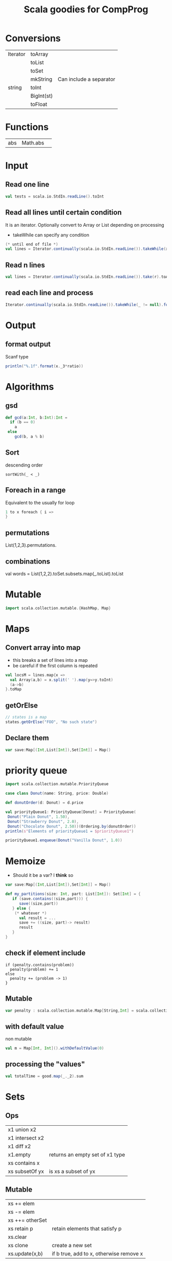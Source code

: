 #+STARTUP: showall
#+STARTUP: lognotestate
#+TAGS:
#+SEQ_TODO: TODO STARTED DONE DEFERRED CANCELLED | WAITING DELEGATED APPT
#+DRAWERS: HIDDEN STATE
#+TITLE: Scala goodies for CompProg
#+CATEGORY: 
#+PROPERTY: header-args:sql             :engine postgresql  :exports both :cmdline csc370
#+PROPERTY: header-args:sqlite          :db /path/to/db  :colnames yes
#+PROPERTY: header-args:C++             :results output :flags -std=c++14 -Wall --pedantic -Werror
#+PROPERTY: header-args:R               :results output  :colnames yes
#+OPTIONS: ^:nil

* Conversions

| Iterator | toArray    |                         |
|          | toList     |                         |
|          | toSet      |                         |
|          | mkString   | Can include a separator |
| string   | toInt      |                         |
|          | BigInt(st) |                         |
|          | toFloat    |                         |

* Functions

| abs | Math.abs | 


* Input

** Read one line

#+BEGIN_SRC  scala
val tests = scala.io.StdIn.readLine().toInt
#+END_SRC


** Read all lines until certain condition

It is an iterator. Optionally convert to Array or List depending on processing

- takeWhile can specify any condition


#+BEGIN_SRC scala
(* until end of file *)
val lines = Iterator.continually(scala.io.StdIn.readLine()).takeWhile(x => x != null).toList
#+END_SRC

** Read n lines

#+BEGIN_SRC scala
val lines = Iterator.continually(scala.io.StdIn.readLine()).take(r).toArray
#+END_SRC

** read each line and process

#+BEGIN_SRC scala
Iterator.continually(scala.io.StdIn.readLine()).takeWhile(_ != null).foreach(l=>process(l))
#+END_SRC

* Output

** format output

Scanf type

#+BEGIN_SRC scala
println("%.1f".format(x._3*ratio))
#+END_SRC

* Algorithms

** gsd

#+BEGIN_SRC scala
  def gcd(a:Int, b:Int):Int =
    if (b == 0)
      a
   else
      gcd(b, a % b)
#+END_SRC

** Sort

descending order

#+BEGIN_SRC 
sortWith(_ < _)
#+END_SRC

** Foreach in a range

Equivalent to the usually for loop

#+BEGIN_SRC scala
1 to x foreach { i => 
}
#+END_SRC


** permutations

List(1,2,3).permutations.

** combinations

val words = List(1,2,2).toSet.subsets.map(_.toList).toList

* Mutable

#+BEGIN_SRC scala
import scala.collection.mutable.{HashMap, Map}
#+END_SRC

* Maps

** Convert array into map

- this breaks a set of lines into a map 
- be careful if the first column is repeated

#+BEGIN_SRC scala
val locsM = lines.map{x =>
  val Array(a,b) = x.split(' ').map(y=>y.toInt)
  (a->b)
}.toMap
#+END_SRC

** getOrElse

#+BEGIN_SRC scala
// states is a map
states.getOrElse("FOO", "No such state")
#+END_SRC

** Declare them


#+BEGIN_SRC scala
var save:Map[(Int,List[Int]),Set[Int]] = Map()
#+END_SRC


* priority queue

#+BEGIN_SRC scala
import scala.collection.mutable.PriorityQueue

case class Donut(name: String, price: Double)

def donutOrder(d: Donut) = d.price

val priorityQueue1: PriorityQueue[Donut] = PriorityQueue(
 Donut("Plain Donut", 1.50),
 Donut("Strawberry Donut", 2.0),
 Donut("Chocolate Donut", 2.50))(Ordering.by(donutOrder))
println(s"Elements of priorityQueue1 = $priorityQueue1")

priorityQueue1.enqueue(Donut("Vanilla Donut", 1.0))

#+END_SRC

* Memoize

- Should it be a var? I *think* so

#+BEGIN_SRC scala
var save:Map[(Int,List[Int]),Set[Int]] = Map()

def my_partitions(size: Int, part: List[Int]): Set[Int] = { 
   if (save.contains((size,part))) {
      save((size,part))
   } else {
    (* whatever *)
      val result = ...
      save += ((size, part)-> result)
      result
   }
}
#+END_SRC

** check if element include

#+BEGIN_SRC 
if (penalty.contains(problem)) 
  penalty(problem) += 1
else
  penalty += (problem -> 1)
}
#+END_SRC

** Mutable 

#+BEGIN_SRC scala
var penalty : scala.collection.mutable.Map[String,Int] = scala.collection.mutable.Map()
#+END_SRC

** with default value

non mutable

#+BEGIN_SRC scala
val m = Map[Int, Int]().withDefaultValue(0)
#+END_SRC

** processing the "values"

#+BEGIN_SRC scala
val totalTime = good.map(_._2).sum
#+END_SRC



* Sets

** Ops

| x1 union x2     |                                 |
| x1 intersect x2 |                                 |
| x1 diff x2      |                                 |
| x1.empty        | returns an empty set of x1 type |
| xs contains x   |                                 |
| xs subsetOf yx  | is xs a subset of yx            |

** Mutable

| xs += elem      |                                         |
| xs -= elem      |                                         |
| xs ++= otherSet |                                         |
| xs retain p     | retain elements that satisfy p          |
| xs.clear        |                                         |
| xs clone        | create a new set                        |
| xs.update(x,b)  | if b true, add to x, otherwise remove x |


#+BEGIN_SRC 

#+END_SRC

* Strings

** Prefix of a string

| st toLowerCase    |
| st contains st2   |
| st startsWith st2 |
| st equalsIgnoreCase st2 |


* Dates

** get parts of the date

#+BEGIN_SRC scala
val today = Calendar.getInstance().getTime()
val now = Calendar.getInstance()
now.get(Calendar.MINUTE)
now.get(Calendar.HOUR)
now.get(Calendar.MONTH)
now.get(Calendar.DAY_OF_WEEK)
now.get(Calendar.DAY_OF_MONTH)
now.get(Calendar.DAY_OF_WEEK_IN_MONTH)
now.get(Calendar.DAY_OF_YEAR)
now.get(Calendar.WEEK_OF_YEAR)
#+END_SRC

** parse a date

#+BEGIN_SRC scala
import java.text.DateFormat; 
import java.text.ParseException; 
import java.text.SimpleDateFormat; 
import java.util.Date; 
 
DateFormat df = new SimpleDateFormat("dd/MM/yyyy"); 
try { 
  Date today = df.parse("19/08/2011");
  System.out.println("Today = " + df.format(today));
} 
catch (ParseException e) 
{
e.printStackTrace(); 
} 
#+END_SRC

** convert string to time 

#+BEGIN_SRC scala
// times contains collection of times 12:00 p.m. or 11:30 a.m.
      val times = lines.map( l => {
        val pm = 60 *12 * 60;
        val x = l.split("[: ]")
        val h = x(0).toInt 

        (l,
          (if (h == 12) 0 else h) * 60 +
          x(1).toInt +
          pm * (if (x(2) == "a.m.") 0 else 1))
        
      })
#+END_SRC

* generics

** Breaking a loop

#+BEGIN_SRC scala
var last = 0
(x to 1 by -1).iterator.takeWhile(i => !condition).foreach(i => {
   assert(!flag)
   last = i
})
if (last != 1) {
   // we "broke" the loop
}
 
#+END_SRC

* Tuples

** process tuples

If we need to process lists of tuples

#+BEGIN_SRC scala
// penalty is a collection of tuples
val totalPenalty = penalty.map({case (problem,count) =>
})
#+END_SRC



* Regular expressions

** Simple substitutioj

#+BEGIN_SRC scala
val regex = "[0-9][0-9]?".r
val z = regex.replaceAllIn(x, x => rename(x.toString.toInt))
#+END_SRC


** Complex substitution

#+BEGIN_SRC scala
val cons = "([^aeiou]+)([^ ]+)".r
val z = cons.replaceAllIn(line, _ match { case cons(pre, rest) => "[" + rest + pre + "]"})
#+END_SRC

** matching

#+BEGIN_SRC scala
val cons = "(^[^aeiou]+)(.*)".r
cons.findFirstIn(w) match {
  case Some( cons(pre,rest)) => rest + pre + "ay"
  case None => {
    w + "yay"
  }
}

#+END_SRC

* Chars

| toUpper|
| toLower|

* Algorithms

** Fast fibonnacci

this implementation is mode 1e10

#+BEGIN_SRC scala
import scala.collection.mutable.{HashMap, Map}

var fib:Map[Long,Long] = Map();

def fastFibo(i: BigInt):BigInt = {

  if (fib.contains(i)) {
    fib(i);
  } else {
    if (i ==1 || i ==2) {
      fib(i)=1;
    } else {
      val i_half:BigInt = i / 2;
      val f_k:BigInt= fastFibo(i_half);
      val f_k_plus_1:BigInt= fastFibo(i_half+1);
      val r:BigInt = 
        if (i %2 == 0) 
          (f_k * (2 * f_k_plus_1 - f_k)) % BigInt(1000000000)
        else 
          (f_k_plus_1 * f_k_plus_1 + f_k * f_k) % BigInt(1000000000)
      ;

      fib(i) = if (r<0) r+1000000000 else r;
    }
    fib(i);
  }
}
#+END_SRC

* Queens

as it is usual, pos is an array of n board


#+BEGIN_SRC scala
    def check_row(row:Int, pos: Array[Int]): Boolean = {
      val col = pos(row)
//      assert(col >=0 && col <8)
      0 to (row-1) foreach { r =>
        val c = pos(r)
        if (col == c ||
          (col - c).abs == (row-r).abs)
          return false;
      }
      return true;
    }


    def check(pos:Array[Int]):Boolean = {
      1 to pos.size-1 foreach { i=>
        if (!check_row(i, pos))
          return false;
      }
      return true;
    }


#+END_SRC

#+BEGIN_SRC scala
object Nqueen {
  type Queen = (Int, Int)
  type Solutions = List[List[Queen]]

  def main(args: Array[String]) {
    val size: Int = args match {
      case Array() => sys.error("Provide a board size")
      case Array(n) => n.toInt
    }
    def placeQueens(n: Int): Solutions = n match {
      case 0 => List(Nil)
      case _ => for {
          queens <- placeQueens(n -1)
          y <- 1 to size
          queen = (n, y)
          if (isSafe(queen, queens))
        } yield queen :: queens
      }
    val solutions = placeQueens(size)
    println(solutions.size + " solutions found")
    // print the board of the first solution
    for (queen <- solutions.head; x <- 1 to size) {
      if (queen._2 == x) print("Q ") else print(". ")
      if (x == size) println()
    }
  }

  def isSafe(queen: Queen, others: List[Queen]) =
    others forall (!isAttacked(queen, _))

  def isAttacked(q1: Queen, q2: Queen) =
    q1._1 == q2._1 ||
    q1._2 == q2._2 ||
    (q2._1-q1._1).abs == (q2._2-q1._2).abs
}
#+END_SRC

* Trees

A simple tree with no values in nodes

#+BEGIN_SRC scala
package examples

/** Illustrate the use of pattern matching in Scala. */
object patterns {
  
  /** We need an abstract base class for trees. Subclasses with 
   *  the 'case' modifier can be used in pattern matching expressions 
   *  to deconstruct trees. 
   */
  abstract class Tree
  case class Branch(left: Tree, right: Tree) extends Tree
  case class Leaf(x: Int) extends Tree

  /** Case classes have an implicit constructor methods which allows 
   *  to create objects withouth the 'new' keyword. It saves some typing 
   *  and makes code clearer. 
   */
  val tree1 = Branch(Branch(Leaf(1), Leaf(2)), Branch(Leaf(3), Leaf(4)))

  /** Return the sum of numbers found in leaves. 
   *  'match' is a generalization of 'switch' in C-like languages 
   * 
   *  Patterns consist of case class constructors (which can 
   *  be nested), and lower case variables which are 
   *  bound to the values with which the class has been constructed. 
   */
  def sumLeaves(t: Tree): Int = t match {
    case Branch(l, r) => sumLeaves(l) + sumLeaves(r)
    case Leaf(x) => x
  }

  /** This illustrates the use of Option types. Since the 
   *  method is not known in advance to find 'x', the 
   *  return type is an Option. Options have two possible 
   *  values, either 'Some' or 'None'. It is a type-safe 
   *  way around 'null' values. 
   */
  def find[A, B](it: Iterator[(A, B)], x: A): Option[B] = {
    var result: Option[B] = None
    while (it.hasNext && result == None) {
      val Pair(x1, y) = it.next
      if (x == x1) result = Some(y)
    }
    result
  }

  def printFinds[A](xs: List[(A, String)], x: A) =
    find(xs.elements, x) match {
      case Some(y) => println(y)
      case None => println("no match")
    }

  def main(args: Array[String]) {
    println("sum of leafs=" + sumLeaves(tree1))
    printFinds(List((3, "three"), (4, "four")), 4)
  }
}
#+END_SRC

Another tree implementation with values in nodes

#+BEGIN_SRC scala

abstract class Tree
case class Branch(x:Int, left: Tree, right: Tree) extends Tree
case class Leaf(x: Int) extends Tree
case object Empty extends Tree

val tree1 = Branch(30, Branch(10, Leaf(1), Leaf(2)), Branch(20, Leaf(3), Leaf(4)))

def sumLeaves(t: Tree): Int = t match {
  case Branch(i, l, r) => sumLeaves(l) + sumLeaves(r) + i
  case Leaf(x) => x
  case _ => 0
}

def printTree(t: Tree):Unit = {

  def print_h(t:Tree, indent: Int):Unit = {
    val prefix = " " * indent ;
    t match {
      case Branch(i, l, r) =>
        println(prefix + s"branch: $i" )
        println(prefix + s"Left" )
        print_h(l, indent + 3);
        println(prefix + s"Right" )
        print_h(r, indent + 3)
      case Leaf(x) =>
        println(prefix + s"leaf [$x]")
      case _ => ()
    }
  }
  print_h(t, 0);
}

def insert(t:Tree, x:Int):Tree = t match {
  case Branch(i,l,r) =>
    if (x <= i)
      Branch(i, insert(l, x), r)
    else
      Branch(i, l, insert(r, x))
  case Leaf(i) =>
      if (x < i)
        Branch(i, Leaf(x), Empty)
      else
        Branch(i, Empty, Leaf(x))
  case Empty =>
    Leaf(x)
}

def build(xs: List[Int]) : Tree  = {

  def build_h(acc: Tree, xs: List[Int]) : Tree = {
    xs match {
      case Nil => acc
      case head::tail => build_h(insert(acc, head), tail)
    }
  }
  build_h(Empty, xs)
}

println("sum of leafs=" + sumLeaves(tree1))
printTree(tree1)

println("Done---")

val tree2 = insert(insert(insert(Empty, 5),10),40);
printTree(tree2)
println("Done---")

printTree(build( List(1,2,3,4) ))

println("Done-----------------")

printTree(build( List(2, 9, 4, 5, 7, 8, 9, 2,1,0,2)))

print(tree2)
#+END_SRC
